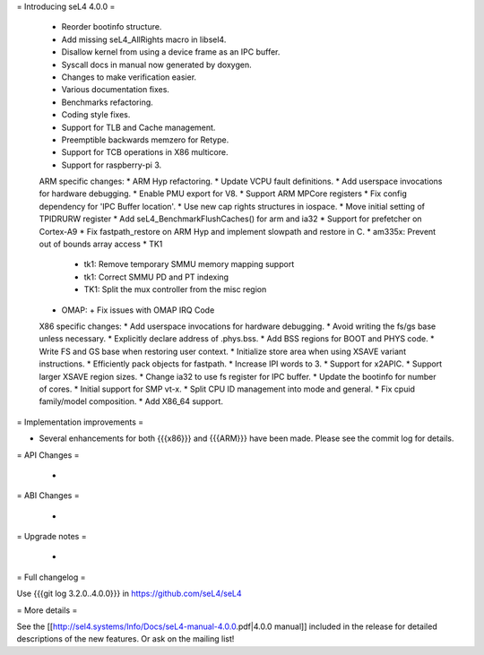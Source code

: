 = Introducing seL4 4.0.0 =

 * Reorder bootinfo structure.
 * Add missing seL4_AllRights macro in libsel4.
 * Disallow kernel from using a device frame as an IPC buffer.
 * Syscall docs in manual now generated by doxygen.
 * Changes to make verification easier.
 * Various documentation fixes.
 * Benchmarks refactoring.
 * Coding style fixes.
 * Support for TLB and Cache management.
 * Preemptible backwards memzero for Retype.
 * Support for TCB operations in X86 multicore.
 * Support for raspberry-pi 3.

 ARM specific changes:
 * ARM Hyp refactoring.
 * Update VCPU fault definitions.
 * Add userspace invocations for hardware debugging.
 * Enable PMU export for V8.
 * Support ARM MPCore registers
 * Fix config dependency for 'IPC Buffer location'.
 * Use new cap rights structures in iospace.
 * Move initial setting of TPIDRURW register
 * Add seL4_BenchmarkFlushCaches() for arm and ia32
 * Support for prefetcher on Cortex-A9
 * Fix fastpath_restore on ARM Hyp and implement slowpath and restore in C.
 * am335x: Prevent out of bounds array access
 * TK1
   + tk1: Remove temporary SMMU memory mapping support
   + tk1: Correct SMMU PD and PT indexing
   + TK1: Split the mux controller from the misc region
 * OMAP:
   + Fix issues with OMAP IRQ Code

 X86 specific changes:
 * Add userspace invocations for hardware debugging.
 * Avoid writing the fs/gs base unless necessary.
 * Explicitly declare address of .phys.bss.
 * Add BSS regions for BOOT and PHYS code.
 * Write FS and GS base when restoring user context.
 * Initialize store area when using XSAVE variant instructions.
 * Efficiently pack objects for fastpath.
 * Increase IPI words to 3.
 * Support for x2APIC.
 * Support larger XSAVE region sizes.
 * Change ia32 to use fs register for IPC buffer.
 * Update the bootinfo for number of cores.
 * Initial support for SMP vt-x.
 * Split CPU ID management into mode and general.
 * Fix cpuid family/model composition.
 * Add X86_64 support.

= Implementation improvements =

* Several enhancements for both {{{x86}}} and {{{ARM}}} have been made. Please see the commit log for details.

= API Changes =

 * 

= ABI Changes =
 
 * 

= Upgrade notes =

 * 

= Full changelog =

Use {{{git log 3.2.0..4.0.0}}} in https://github.com/seL4/seL4

= More details =

See the [[http://sel4.systems/Info/Docs/seL4-manual-4.0.0.pdf|4.0.0 manual]] included in the release for detailed descriptions
of the new features. Or ask on the mailing list!
